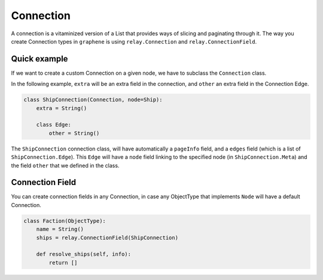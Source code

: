 Connection
==========

A connection is a vitaminized version of a List that provides ways of
slicing and paginating through it. The way you create Connection types
in ``graphene`` is using ``relay.Connection`` and ``relay.ConnectionField``.

Quick example
-------------

If we want to create a custom Connection on a given node, we have to subclass the
``Connection`` class.

In the following example, ``extra`` will be an extra field in the connection,
and ``other`` an extra field in the Connection Edge.

.. code:: python

    class ShipConnection(Connection, node=Ship):
        extra = String()

        class Edge:
            other = String()

The ``ShipConnection`` connection class, will have automatically a ``pageInfo`` field,
and a ``edges`` field (which is a list of ``ShipConnection.Edge``).
This ``Edge`` will have a ``node`` field linking to the specified node
(in ``ShipConnection.Meta``) and the field ``other`` that we defined in the class.

Connection Field
----------------
You can create connection fields in any Connection, in case any ObjectType
that implements ``Node`` will have a default Connection.

.. code:: python

    class Faction(ObjectType):
        name = String()
        ships = relay.ConnectionField(ShipConnection)

        def resolve_ships(self, info):
            return []
